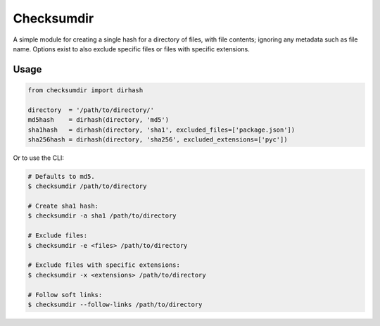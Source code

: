 ***********
Checksumdir
***********

|badge1| |badge2|


.. |badge1| image:: https://img.shields.io/pypi/dm/checksumdir   
    :alt: PyPI - Downloads
    :target: https://pypistats.org/packages/checksumdir

.. |badge2| image:: https://badge.fury.io/py/checksumdir.svg
    :target: https://pypi.org/project/checksumdir/

A simple module for creating a single hash for a directory of files, with file contents;
ignoring any metadata such as file name.  Options exist to also exclude specific files
or files with specific extensions.

=====
Usage
=====

.. code-block:: python

    from checksumdir import dirhash

    directory  = '/path/to/directory/'
    md5hash    = dirhash(directory, 'md5')
    sha1hash   = dirhash(directory, 'sha1', excluded_files=['package.json'])
    sha256hash = dirhash(directory, 'sha256', excluded_extensions=['pyc'])


Or to use the CLI:

.. code-block:: bash

    # Defaults to md5.
    $ checksumdir /path/to/directory

    # Create sha1 hash:
    $ checksumdir -a sha1 /path/to/directory

    # Exclude files:
    $ checksumdir -e <files> /path/to/directory

    # Exclude files with specific extensions:
    $ checksumdir -x <extensions> /path/to/directory

    # Follow soft links:
    $ checksumdir --follow-links /path/to/directory
